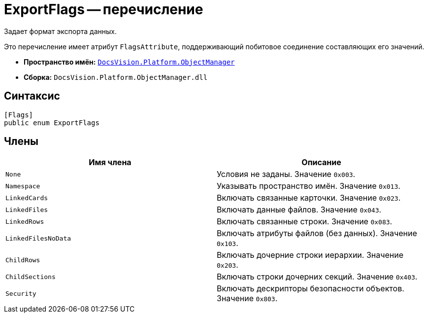 = ExportFlags -- перечисление

Задает формат экспорта данных.

Это перечисление имеет атрибут `FlagsAttribute`, поддерживающий побитовое соединение составляющих его значений.

* *Пространство имён:* `xref:Platform-ObjectManager-Metadata:ObjectManager_NS.adoc[DocsVision.Platform.ObjectManager]`
* *Сборка:* `DocsVision.Platform.ObjectManager.dll`

== Синтаксис

[source,csharp]
----
[Flags]
public enum ExportFlags
----

== Члены

[cols=",",options="header"]
|===
|Имя члена |Описание
|`None` |Условия не заданы. Значение `0x003`.
|`Namespace` |Указывать пространство имён. Значение `0x013`.
|`LinkedCards` |Включать связанные карточки. Значение `0x023`.
|`LinkedFiles` |Включать данные файлов. Значение `0x043`.
|`LinkedRows` |Включать связанные строки. Значение `0x083`.
|`LinkedFilesNoData` |Включать атрибуты файлов (без данных). Значение `0x103`.
|`ChildRows` |Включать дочерние строки иерархии. Значение `0x203`.
|`ChildSections` |Включать строки дочерних секций. Значение `0x403`.
|`Security` |Включать дескрипторы безопасности объектов. Значение `0x803`.
|===
